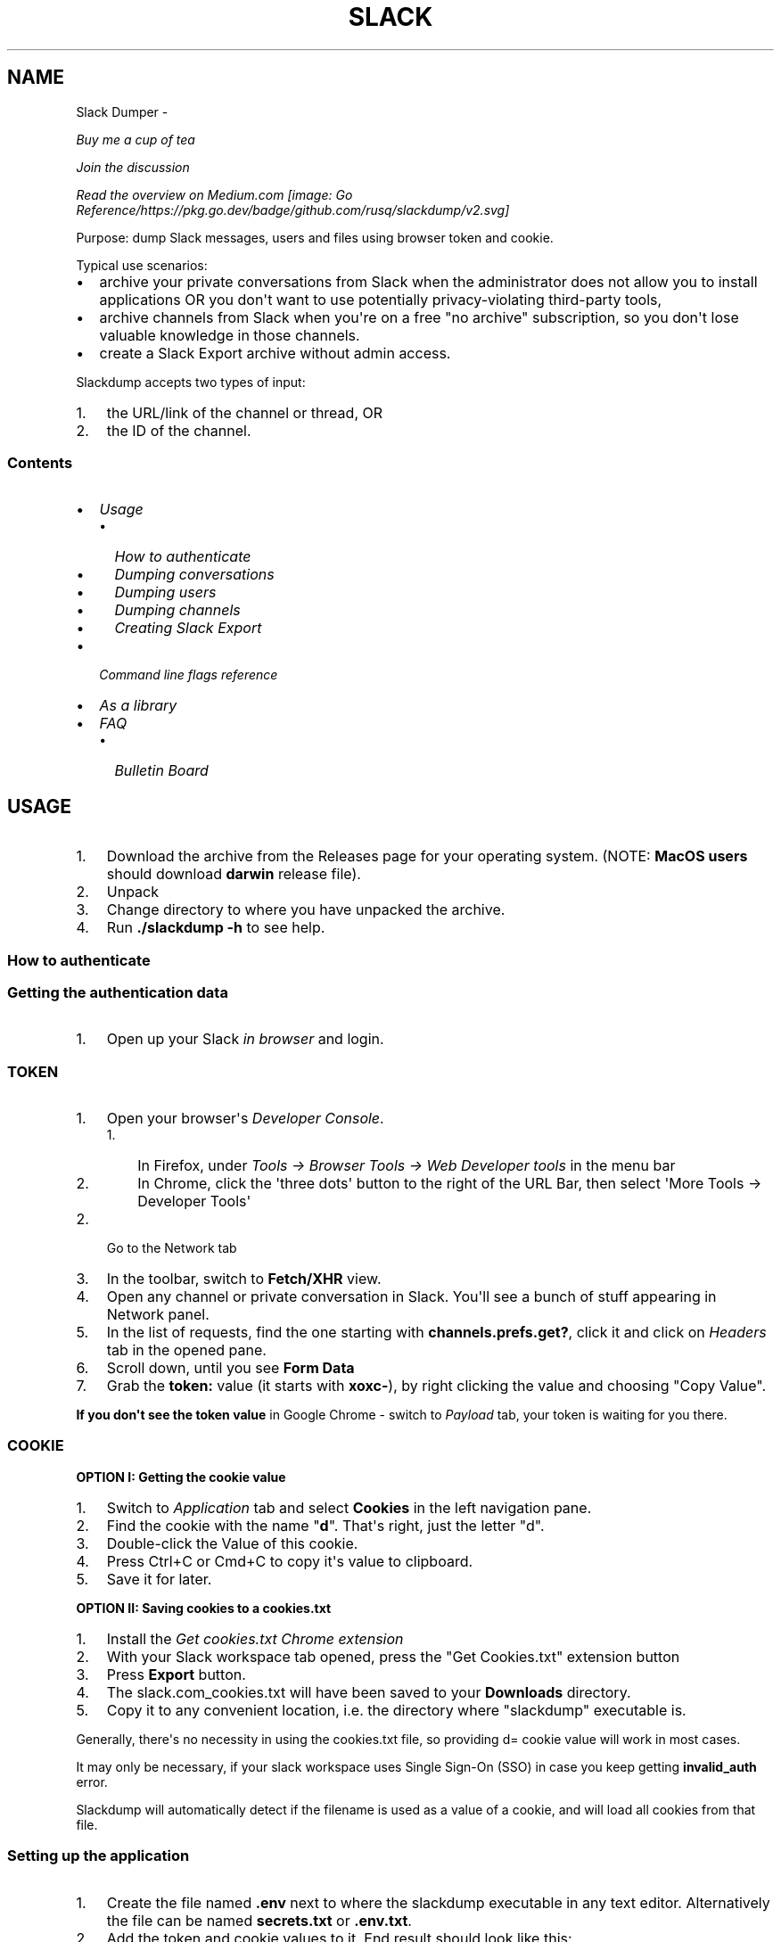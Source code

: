 .\" Man page generated from reStructuredText.
.
.TH SLACK DUMPER  "" "" ""
.SH NAME
Slack Dumper \- 
.
.nr rst2man-indent-level 0
.
.de1 rstReportMargin
\\$1 \\n[an-margin]
level \\n[rst2man-indent-level]
level margin: \\n[rst2man-indent\\n[rst2man-indent-level]]
-
\\n[rst2man-indent0]
\\n[rst2man-indent1]
\\n[rst2man-indent2]
..
.de1 INDENT
.\" .rstReportMargin pre:
. RS \\$1
. nr rst2man-indent\\n[rst2man-indent-level] \\n[an-margin]
. nr rst2man-indent-level +1
.\" .rstReportMargin post:
..
.de UNINDENT
. RE
.\" indent \\n[an-margin]
.\" old: \\n[rst2man-indent\\n[rst2man-indent-level]]
.nr rst2man-indent-level -1
.\" new: \\n[rst2man-indent\\n[rst2man-indent-level]]
.in \\n[rst2man-indent\\n[rst2man-indent-level]]u
..
.sp
\fI\%Buy me a cup of tea\fP
.sp
\fI\%Join the discussion\fP
.sp
\fI\%Read the overview on Medium.com\fP
\fI\%[image: Go Reference/https://pkg.go.dev/badge/github.com/rusq/slackdump/v2.svg]
\fP
.sp
Purpose: dump Slack messages, users and files using browser token and cookie.
.sp
Typical use scenarios:
.INDENT 0.0
.IP \(bu 2
archive your private conversations from Slack when the administrator
does not allow you to install applications OR you don\(aqt want to use
potentially privacy\-violating third\-party tools,
.IP \(bu 2
archive channels from Slack when you\(aqre on a free "no archive" subscription,
so you don\(aqt lose valuable knowledge in those channels.
.IP \(bu 2
create a Slack Export archive without admin access.
.UNINDENT
.sp
Slackdump accepts two types of input:
.INDENT 0.0
.IP 1. 3
the URL/link of the channel or thread, OR
.IP 2. 3
the ID of the channel.
.UNINDENT
.SS Contents
.INDENT 0.0
.IP \(bu 2
\fI\%Usage\fP
.INDENT 2.0
.IP \(bu 2
\fI\%How to authenticate\fP
.IP \(bu 2
\fI\%Dumping conversations\fP
.IP \(bu 2
\fI\%Dumping users\fP
.IP \(bu 2
\fI\%Dumping channels\fP
.IP \(bu 2
\fI\%Creating Slack Export\fP
.UNINDENT
.IP \(bu 2
\fI\%Command line flags reference\fP
.IP \(bu 2
\fI\%As a library\fP
.IP \(bu 2
\fI\%FAQ\fP
.INDENT 2.0
.IP \(bu 2
\fI\%Bulletin Board\fP
.UNINDENT
.UNINDENT
.SH USAGE
.INDENT 0.0
.IP 1. 3
Download the archive from the Releases page for your operating system. (NOTE: \fBMacOS users\fP should download \fBdarwin\fP release file).
.IP 2. 3
Unpack
.IP 3. 3
Change directory to where you have unpacked the archive.
.IP 4. 3
Run \fB\&./slackdump \-h\fP to see help.
.UNINDENT
.SS How to authenticate
.SS Getting the authentication data
.INDENT 0.0
.IP 1. 3
Open up your Slack \fIin browser\fP and login.
.UNINDENT
.SS TOKEN
.INDENT 0.0
.IP 1. 3
Open your browser\(aqs \fIDeveloper Console\fP\&.
.INDENT 3.0
.IP 1. 3
In Firefox, under \fITools \-> Browser Tools \-> Web Developer tools\fP in the menu bar
.IP 2. 3
In Chrome, click the \(aqthree dots\(aq button to the right of the URL Bar, then select
\(aqMore Tools \-> Developer Tools\(aq
.UNINDENT
.IP 2. 3
Go to the Network tab
.IP 3. 3
In the toolbar, switch to \fBFetch/XHR\fP view.
.IP 4. 3
Open any channel or private conversation in Slack.  You\(aqll see a
bunch of stuff appearing in Network panel.
.IP 5. 3
In the list of requests, find the one starting with
\fBchannels.prefs.get?\fP, click it and click on \fIHeaders\fP tab in the
opened pane.
.IP 6. 3
Scroll down, until you see \fBForm Data\fP
.IP 7. 3
Grab the \fBtoken:\fP value (it starts with \fBxoxc\-\fP), by right
clicking the value and choosing "Copy Value".
.UNINDENT
.sp
\fBIf you don\(aqt see the token value\fP in Google Chrome \- switch to \fIPayload\fP tab,
your token is waiting for you there.
.SS COOKIE
.sp
\fBOPTION I:  Getting the cookie value\fP
.INDENT 0.0
.IP 1. 3
Switch to \fI\%Application\fP tab and select \fBCookies\fP in the left
navigation pane.
.IP 2. 3
Find the cookie with the name "\fBd\fP".  That\(aqs right, just the
letter "d".
.IP 3. 3
Double\-click the Value of this cookie.
.IP 4. 3
Press Ctrl+C or Cmd+C to copy it\(aqs value to clipboard.
.IP 5. 3
Save it for later.
.UNINDENT
.sp
\fBOPTION II:  Saving cookies to a cookies.txt\fP
.INDENT 0.0
.IP 1. 3
Install the \fI\%Get cookies.txt Chrome extension\fP
.IP 2. 3
With your Slack workspace tab opened, press the "Get Cookies.txt" extension
button
.IP 3. 3
Press \fBExport\fP button.
.IP 4. 3
The slack.com_cookies.txt will have been saved to your \fBDownloads\fP
directory.
.IP 5. 3
Copy it to any convenient location, i.e. the directory where "slackdump"
executable is.
.UNINDENT
.sp
Generally, there\(aqs no necessity in using the cookies.txt file, so providing
d= cookie value will work in most cases.
.sp
It may only be necessary, if your slack workspace uses Single Sign\-On (SSO) in
case you keep getting \fBinvalid_auth\fP error.
.sp
Slackdump will automatically detect if the filename is used as a value of a
cookie, and will load all cookies from that file.
.SS Setting up the application
.INDENT 0.0
.IP 1. 3
Create the file named \fB\&.env\fP next to where the slackdump
executable in any text editor.  Alternatively the file can
be named \fBsecrets.txt\fP or \fB\&.env.txt\fP\&.
.IP 2. 3
Add the token and cookie values to it. End result
should look like this:
.INDENT 3.0
.INDENT 3.5
.sp
.nf
.ft C
SLACK_TOKEN=xoxc\-<...elided...>
COOKIE=xoxd\-<...elided...>
.ft P
.fi
.UNINDENT
.UNINDENT
.sp
Alternatively, if you saved the cookies to the file, it will look like this:
.INDENT 3.0
.INDENT 3.5
.sp
.nf
.ft C
SLACK_TOKEN=xoxc\-<...elided...>
COOKIE=path/to/slack.com_cookies.txt
.ft P
.fi
.UNINDENT
.UNINDENT
.IP 3. 3
Save the file and close the editor.
.UNINDENT
.SS Dumping conversations
.sp
As it was already mentioned in the introduction, Slackdump supports
two ways of providing the conversation IDs that you want to save:
.INDENT 0.0
.IP \(bu 2
\fBBy ID\fP: it expects to see Conversation IDs.
.IP \(bu 2
\fBBy URL\fP: it expects to see URLs.  You can get URL by choosing
"Copy Link" in the Slack on the channel or thread.
.UNINDENT
.sp
IDs or URLs can be passed on the command line or read from a file
(using the \fB\-i\fP command line flag), in that file, every ID or URL
should be placed on a separate line.  Slackdump can automatically
detect if it\(aqs an ID or a URL.
.SS Providing the list on the command line
.sp
Firstly, dump the channel list to choose what you want to dump:
.INDENT 0.0
.INDENT 3.5
.sp
.nf
.ft C
slackdump \-c
.ft P
.fi
.UNINDENT
.UNINDENT
.sp
You will get the output resembling the following:
.INDENT 0.0
.INDENT 3.5
.sp
.nf
.ft C
2021/10/31 17:32:34 initializing...
2021/10/31 17:32:35 retrieving data...
2021/10/31 17:32:35 done
ID           Arch  Saved  What
CHXXXXXXX    \-     \-      #everything
CHXXXXXXX    \-     \-      #everyone
CHXXXXXXX    \-     \-      #random
DHMAXXXXX    \-     \-      @slackbot
DNF3XXXXX    \-     \-      @alice
DLY4XXXXX    \-     \-      @bob
.ft P
.fi
.UNINDENT
.UNINDENT
.sp
You\(aqll need the value in the \fBID\fP column.
.sp
To dump the channel, run the following command:
.INDENT 0.0
.INDENT 3.5
.sp
.nf
.ft C
slackdump <ID1> [ID2] ... [IDn]
.ft P
.fi
.UNINDENT
.UNINDENT
.sp
By default, slackdump generates a json file with the convesation.  If
you want the convesation to be saved to a text file as well, use the
\fB\-r text\fP command line parameter.  See example below.
.SS Example
.sp
You want to dump conversations with @alice and @bob to text
files and save all the files (attachments) that you all shared in those
conversations:
.INDENT 0.0
.INDENT 3.5
.sp
.nf
.ft C
slackdump \-r text \-f DNF3XXXXX DLY4XXXXX https://....
          ━━━┯━━━ ━┯ ━━━┯━━━━━ ━━━┯━━━━━ ━━━━┯━━━━━┅┅
             │     │    │         │          │
             │     │    │         ╰─: @alice │
             │     │    ╰───────────: @bob   ┊
             │     ╰────────────────: save files
             ╰──────────────────────: text file output
         thread or conversation URL :────────╯
.ft P
.fi
.UNINDENT
.UNINDENT
.sp
Conversation URL:
.sp
To get the conversation URL link, use this simple trick that they
won\(aqt teach you at school:
.INDENT 0.0
.IP 1. 3
In Slack, right click on the conversation you want to dump (in the
channel navigation pane on the left)
.IP 2. 3
Choose "Copy link".
.UNINDENT
.sp
Thread URL:
.INDENT 0.0
.IP 1. 3
In Slack, open the thread that you want to dump.
.IP 2. 3
The thread opens to the right of the main conversation window
.IP 3. 3
On the first message of the thread, click on three vertical dots menu (not sure how it\(aqs properly called), choose "Copy link"
.UNINDENT
.sp
Run the slackdump and provide the URL link as an input:
.INDENT 0.0
.INDENT 3.5
.sp
.nf
.ft C
slackdump \-f  https://xxxxxx.slack.com/archives/CHM82GX00/p1577694990000400
          ━┯  ━━━━━━┯━━━━━━━━━━━━━━━━━━━━━━━━━━━━━━━━━━━━━━━━━━━━━━━━━━━━━━
           │        ╰─────: URL of the thread
           ╰──────────────: save files
.ft P
.fi
.UNINDENT
.UNINDENT
.SS Reading data from the file
.sp
Slackdump can read the list of the channels and URLs to dump from the
file.
.INDENT 0.0
.IP 1. 3
Create the file that will contain all the necessary IDs and/or
URLs, I\(aqll use "links.txt" in the example.
.IP 2. 3
Copy/paste all the IDs and URLs into that file, one per line.
.IP 3. 3
Run slackdump with "\-i" command line flag.  "\-i" stands for
"input":
.INDENT 3.0
.INDENT 3.5
.sp
.nf
.ft C
slackdump \-i links.txt
          ━━━━┯━━━━━━━
              │
              ╰───────: instructs slackdump to use the file input
.ft P
.fi
.UNINDENT
.UNINDENT
.UNINDENT
.SS Dumping users
.sp
To view all users, run:
.INDENT 0.0
.INDENT 3.5
.sp
.nf
.ft C
slackdump \-u
.ft P
.fi
.UNINDENT
.UNINDENT
.sp
By default, slackdump exports users in text format.  If you need to
output json, use \fB\-r json\fP flag.
.SS Dumping channels
.sp
To view channels, that are visible to your account, including group
conversations, archived chats and public channels, run:
.INDENT 0.0
.INDENT 3.5
.sp
.nf
.ft C
slackdump \-c
.ft P
.fi
.UNINDENT
.UNINDENT
.sp
By default, slackdump exports users in text format.  If you need to
output json, use \(aq\fB\-r json\fP\(aq flag.
.SS Creating Slack Export
.sp
This feature allows one to create a slack export of the slack workspace. To
run in Slack Export mode, one must start Slackdump specifying the
slack export directory, i.e.:
.INDENT 0.0
.INDENT 3.5
.sp
.nf
.ft C
slackdump \-export\-dir my\-workspace
.ft P
.fi
.UNINDENT
.UNINDENT
.sp
Slackdump will export the whole workspace.  If \(aq \fB\-f\fP\(aq flag is specified,
all files will be saved under the channels\(aq \(aq\fBattachments\fP\(aq directory.
.sp
Slack Export is currently in alpha development stage, please report
all issues in Github \fI\%Issues\fP\&.
.SS Slack Export Directory Structure
.sp
Sample directory structure:
.INDENT 0.0
.INDENT 3.5
.sp
.nf
.ft C
/
├── everyone               : channel "#everyone"
│   ├── 2022\-01\-01.json    :   all messages for the 1 Jan 2022.
│   ├── 2022\-01\-04.json    :    "     "      "   "  4 Jan 2022.
│   └── attachments        :   message files
│       └── F02PM6A1AUA\-Chevy.jpg       : message attachment
├── IM\-scumbag.steve       : Your DMs with Scumbag Steve^
│   └── 2022\-01\-04.json    :   (you did not have much to discuss —
│                          :    Steve turned out to be a scumbag)
├── channels.json          : all workspace channels information
└── users.json             : all workspace users information
.ft P
.fi
.UNINDENT
.UNINDENT
.INDENT 0.0
.TP
.B Channels
The channels are be saved in directories, named after the channel title, i.e.
\fB#random\fP would be saved to "random" directory.  The directory will contain
a set of JSON files, one per each day.
.TP
.B Users
User directories will have an "IM\-" prefix, following by the users\(aq Slack
handle.
.TP
.B Group Messages
Group messages will have name listing all the users handles involved.
.UNINDENT
.sp
^In case you\(aqre wondering who\(aqs \fI\%Scumbag Steve\fP\&.
.SH COMMAND LINE FLAGS REFERENCE
.sp
In this section there will be some explanation provided for the
possible command line flags.
.sp
This doc may be out of date, to get the current command line flags
with a brief description, run:
.INDENT 0.0
.INDENT 3.5
.sp
.nf
.ft C
slackdump \-h
.ft P
.fi
.UNINDENT
.UNINDENT
.sp
Command line flags are described as of version \fBv2.0.0\fP\&.
.INDENT 0.0
.TP
.B \-V
print version and exit
.TP
.B \-c
same as \-list\-channels
.TP
.B \-cookie
along with \fB\-t\fP sets the authentication values.  Can also be set using
\fBCOOKIE\fP environment variable.  Must contain the value of \fBd=\fP cookie, or
a cookies.txt dumped from the browser using the \fI\%Get cookies.txt Chrome
extension\fP
.TP
.B \-cpr
number of conversation items per request. (default 200).  This is
the amount of individual messages that will be fetched from Slack
API per single API request.
.TP
.B \-dl\-retries number
rate limit retries for file downloads. (default 3).  If the file
download process hits the Slack Rate Limit reponse (HTTP ERROR
429), slackdump will retry the download this number of times, for
each file.
.TP
.B \-download
enable files download.  If this flag is specified, slackdump will
download all attachments, including the ones in threads.
.TP
.B \-download\-workers
number of file download worker threads. (default 4).  File download
is performed with multiple goroutines.  This is the number of
goroutines that will be downloading files.  You generally wouldn\(aqt
need to modify this value.
.TP
.B \-dump\-from
timestamp of the oldest message to fetch from
(i.e. 2020\-12\-31T23:59:59).  Allows setting the lower boundary of
the timeframe for conversation dump.  This is useful when you don\(aqt
need everything from the beginning of times.
.TP
.B \-dump\-to
timestamp of the latest message to fetch to
(i.e. 2020\-12\-31T23:59:59).  Same as above, but for upper boundary.
.TP
.B \-export\-dir name
enables the mode of operation to "Slack Export" mode and sets the export
directory to "name".
.TP
.B \-f
shorthand for \-download (means "files")
.TP
.B \-ft
output file naming template.  This parameter allows to define
custom naming for output conversation files.
.sp
It uses \fI\%Go templating\fP system.  Available template tags:
.INDENT 7.0
.TP
.B {{.ID}}
channel ID
.TP
.B {{.Name}}
channel Name
.TP
.B {{.ThreadTS}}
thread timestamp.  This tag can not be used on it\(aqs
own, it must be combined with at least one of the above tags.
.UNINDENT
.sp
You can use any of the standard template functions.  The default
value for this parameter outputs the channelID as the filename.  For
threads, it will use channelID\-threadTS.
.sp
Below are some of the common templates you could use.
.INDENT 7.0
.TP
.B Channel ID and thread
.INDENT 7.0
.INDENT 3.5
.sp
.nf
.ft C
{{.ID}}{{if .ThreadTS}}\-{{.ThreadTS}}{{end}}
.ft P
.fi
.UNINDENT
.UNINDENT
.sp
The output file will look like "\fBC480129421.json\fP" for a
channel if channel has ID=C480129421 and
"\fBC4840129421\-1234567890.123456.json\fP" for a thread.  This is
the default template.
.TP
.B Channel Name and thread
.INDENT 7.0
.INDENT 3.5
.sp
.nf
.ft C
{{.Name}}{{if .ThreadTS}}({{.ThreadTS}}){{end}}
.ft P
.fi
.UNINDENT
.UNINDENT
.sp
The output file will look like "\fBgeneral.json\fP" for the channel and
"\fBgeneral(123457890.123456).json\fP" for a thread.
.UNINDENT
.TP
.B \-i
specify the input file with Channel IDs or URLs to be used instead
of giving the list on the command line, one per line.  Use "\-" to
read input from STDIN.  Example: \fB\-i my_links.txt\fP\&.
.TP
.B \-limiter\-boost
same as \-t3\-boost. (default 120)
.TP
.B \-limiter\-burst
same as \-t3\-burst. (default 1)
.TP
.B \-list\-channels
list channels (aka conversations) and their IDs for export.  The
default output format is "text".  Use \fB\-r json\fP to output
as JSON.
.TP
.B \-list\-users
list users and their IDs.  The default output format is "text".
Use \fB\-r json\fP to output as JSON.
.TP
.B \-no\-user\-cache
skip fetching users.  If this flag is specified, users won\(aqt be fetched
during startup.  This disables the username resolving for the text
output, I don\(aqt know why someone would use this flag, but it\(aqs there
if you must.
.TP
.B \-npr
chaNnels per request.  The amount of channels that will be fetched
per API request when listing channels.  Setting it to higher value than
100 bears no tangible outcome \- Slack never returns more than 100 channels
per request.  Greedy.
.TP
.B \-o
output filename for users and channels.  Use \(aq\-\(aq for standard
output. (default "\-")
.TP
.B \-r
report (output) format.  One of \(aqjson\(aq or \(aqtext\(aq. For channels and
users \- will output only in the specified format.  For messages \-
if \(aqtext\(aq is requested, the text file will be generated along with
json.
.TP
.B \-t
Specify slack API token, (environment: \fBSLACK_TOKEN\fP).
This should be used along with \fB\-\-cookie\fP flag.
.TP
.B \-t2\-boost
Tier\-2 limiter boost in events per minute (affects users and
channels APIs).
.TP
.B \-t2\-burst
Tier\-2 limiter burst in events (affects users and
channels APIs). (default 1)
.TP
.B \-t2\-retries
rate limit retries for channel listing. (affects users and channels APIs).
(default 20)
.TP
.B \-t3\-boost
Tier\-3 rate limiter boost in events per minute, will be added to
the base slack tier event per minute value.  Affects conversation
APIs. (default 120)
.TP
.B \-t3\-burst
allow up to N burst events per second.  Default value is
safe. Affects conversation APIs (default 1)
.TP
.B \-t3\-retries
rate limit retries for conversation.  Affects conversation APIs. (default 3)
.TP
.B \-trace filename
allows to specify the trace filename and enable tracing (optional).
Use this flag if requested by developer.  The trace file does not contain any
sensitive or PII.
.TP
.B \-u
shorthand for \-list\-users.
.TP
.B \-user\-cache\-age
user cache lifetime duration. Set this to 0 to disable
cache. (default 4h0m0s) User cache is used to speedup consequent
runs of slackdump.  Known issue \- if you\(aqre changing slack
workspace, make sure to delete the cache file, or set this to 0.
.TP
.B \-user\-cache\-file
user cache filename. (default "users.json") See note
for \-user\-cache\-age above.
.TP
.B \-v
verbose messages
.UNINDENT
.SH AS A LIBRARY
.sp
Download:
.INDENT 0.0
.INDENT 3.5
.sp
.nf
.ft C
go get github.com/rusq/slackdump/v2
.ft P
.fi
.UNINDENT
.UNINDENT
.sp
Use:
.INDENT 0.0
.INDENT 3.5
.sp
.nf
.ft C
import "github.com/rusq/slackdump/v2"

func main() {
  sd, err := slackdump.New(os.Getenv("TOKEN"), os.Getenv("COOKIE"))
  if err != nil {
      // handle
  }
  // ... read the docs
}
.ft P
.fi
.UNINDENT
.UNINDENT
.SH FAQ
.INDENT 0.0
.TP
.B Q
\fBDo I need to create a Slack application?\fP
.TP
.B A
No, you don\(aqt.  You need to grab that token and cookie from the
browser Slack session.  See \fI\%Usage\fP at the top of the file.
.TP
.B Q
\fBI\(aqm getting "invalid_auth" error\fP
.TP
.B A
Go get the new Cookie from the browser and Token as well.
.UNINDENT
.SS Bulletin Board
.sp
Messages that were conveyed with the donations:
.INDENT 0.0
.IP \(bu 2
25/01/2022: Stay away from \fI\%TheSignChef.com\fP, ya hear, they don\(aqt pay what
they owe to their employees.
.UNINDENT
.\" bulletin board links
.
.\" Generated by docutils manpage writer.
.
